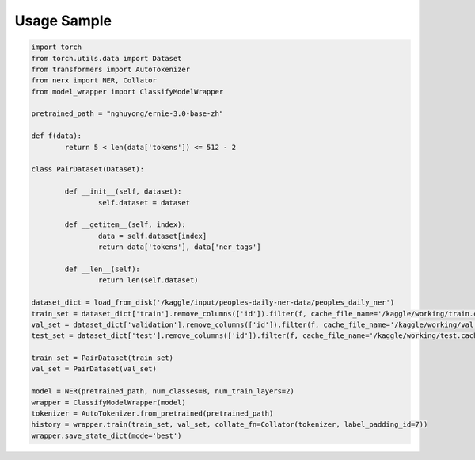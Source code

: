 Usage Sample
''''''''''''

.. code:: python

        import torch
        from torch.utils.data import Dataset
        from transformers import AutoTokenizer
        from nerx import NER, Collator
        from model_wrapper import ClassifyModelWrapper

        pretrained_path = "nghuyong/ernie-3.0-base-zh"

        def f(data):
                return 5 < len(data['tokens']) <= 512 - 2

        class PairDataset(Dataset):

                def __init__(self, dataset):
                        self.dataset = dataset

                def __getitem__(self, index):
                        data = self.dataset[index]
                        return data['tokens'], data['ner_tags']

                def __len__(self):
                        return len(self.dataset)

        dataset_dict = load_from_disk('/kaggle/input/peoples-daily-ner-data/peoples_daily_ner')
        train_set = dataset_dict['train'].remove_columns(['id']).filter(f, cache_file_name='/kaggle/working/train.cache')
        val_set = dataset_dict['validation'].remove_columns(['id']).filter(f, cache_file_name='/kaggle/working/val.cache')
        test_set = dataset_dict['test'].remove_columns(['id']).filter(f, cache_file_name='/kaggle/working/test.cache')

        train_set = PairDataset(train_set)
        val_set = PairDataset(val_set)
        
        model = NER(pretrained_path, num_classes=8, num_train_layers=2)
        wrapper = ClassifyModelWrapper(model)
        tokenizer = AutoTokenizer.from_pretrained(pretrained_path)
        history = wrapper.train(train_set, val_set, collate_fn=Collator(tokenizer, label_padding_id=7))
        wrapper.save_state_dict(mode='best')
